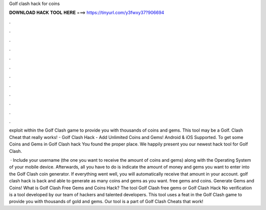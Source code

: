 Golf clash hack for coins



𝐃𝐎𝐖𝐍𝐋𝐎𝐀𝐃 𝐇𝐀𝐂𝐊 𝐓𝐎𝐎𝐋 𝐇𝐄𝐑𝐄 ===> https://tinyurl.com/y3fwxy37?906694



.



.



.



.



.



.



.



.



.



.



.



.

exploit within the Golf Clash game to provide you with thousands of coins and gems. This tool may be a Golf. Clash Cheat that really works! - Golf Clash Hack - Add Unlimited Coins and Gems! Android & iOS Supported. To get some Coins and Gems in Golf Clash hack You found the proper place. We happily present you our newest hack tool for Golf Clash.

 · Include your username (the one you want to receive the amount of coins and gems) along with the Operating System of your mobile device. Afterwards, all you have to do is indicate the amount of money and gems you want to enter into the Golf Clash coin generator. If everything went well, you will automatically receive that amount in your account. golf clash hack is back and able to generate as many coins and gems as you want. free gems and coins. Generate Gems and Coins! What is Golf Clash Free Gems and Coins Hack? The tool Golf Clash free gems or Golf Clash Hack No verification is a tool developed by our team of hackers and talented developers. This tool uses a feat in the Golf Clash game to provide you with thousands of gold and gems. Our tool is a part of Golf Clash Cheats that work!
